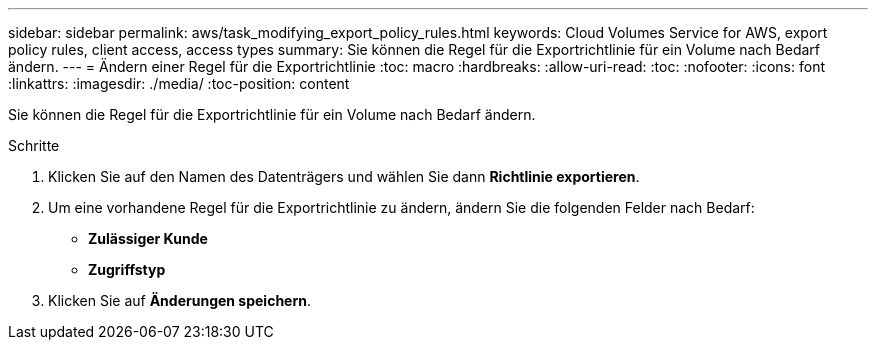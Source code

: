 ---
sidebar: sidebar 
permalink: aws/task_modifying_export_policy_rules.html 
keywords: Cloud Volumes Service for AWS, export policy rules, client access, access types 
summary: Sie können die Regel für die Exportrichtlinie für ein Volume nach Bedarf ändern. 
---
= Ändern einer Regel für die Exportrichtlinie
:toc: macro
:hardbreaks:
:allow-uri-read: 
:toc: 
:nofooter: 
:icons: font
:linkattrs: 
:imagesdir: ./media/
:toc-position: content


[role="lead"]
Sie können die Regel für die Exportrichtlinie für ein Volume nach Bedarf ändern.

.Schritte
. Klicken Sie auf den Namen des Datenträgers und wählen Sie dann *Richtlinie exportieren*.
. Um eine vorhandene Regel für die Exportrichtlinie zu ändern, ändern Sie die folgenden Felder nach Bedarf:
+
** *Zulässiger Kunde*
** *Zugriffstyp*


. Klicken Sie auf *Änderungen speichern*.

